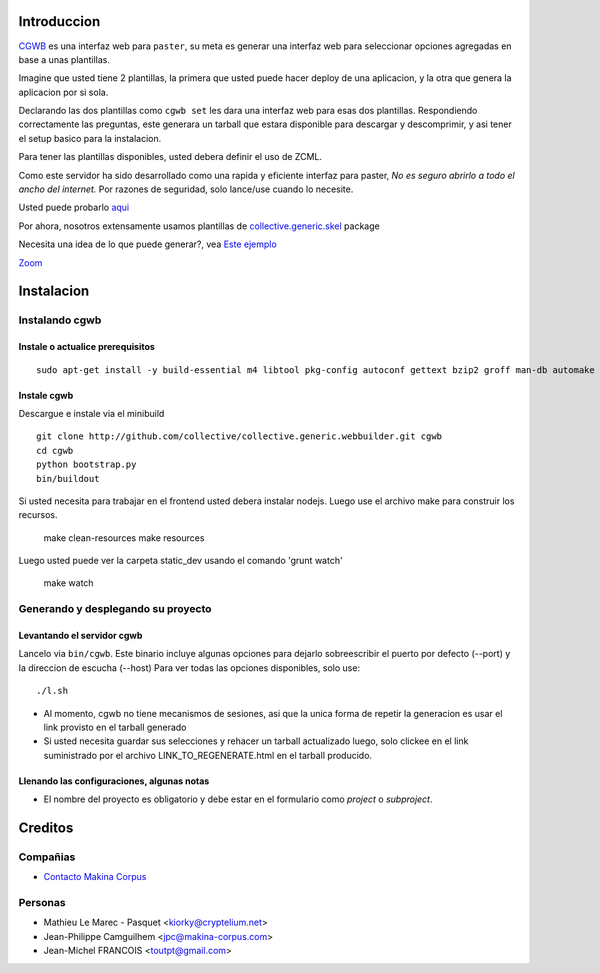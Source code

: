 Introduccion
============

.. contenido::


`CGWB <http://cgwb-makinacorpus.rhcloud.com>`_ es una interfaz web para ``paster``, su meta es generar una interfaz web para seleccionar opciones agregadas en base a unas plantillas.

Imagine que usted tiene 2 plantillas, la primera que usted puede hacer deploy de una aplicacion,
y la otra que genera la aplicacion por si sola.

Declarando las dos plantillas como ``cgwb set`` les dara una interfaz web para esas dos plantillas.
Respondiendo correctamente las preguntas, este generara un tarball que estara disponible para descargar y descomprimir, y asi tener el setup basico para la instalacion.

Para tener las plantillas disponibles, usted debera definir el uso de ZCML.

Como este servidor ha sido desarrollado como una rapida y eficiente interfaz para paster,
*No es seguro abrirlo a todo el ancho del internet.*
Por razones de seguridad, solo lance/use cuando lo necesite.

Usted puede probarlo `aqui <http://cgwb-makinacorpus.rhcloud.com>`_

Por ahora, nosotros extensamente usamos plantillas de `collective.generic.skel <https://github.com/collective/collective.generic.skel>`_ package

Necesita una idea de lo que puede generar?, vea `Este ejemplo <https://github.com/makinacorpus/cgwb-test>`_

|cgwbthumb|_

.. |cgwbthumb| image:: https://raw.github.com/collective/collective.generic.webbuilder/master/docs/cgwb-min.png
.. _cgwbthumb: https://raw.github.com/collective/collective.generic.webbuilder/master/docs/cgwb.png

`Zoom <https://raw.github.com/collective/collective.generic.webbuilder/master/docs/cgwb.png>`_

Instalacion
==============

Instalando cgwb
-----------------------------------

Instale o actualice prerequisitos
++++++++++++++++++++++++++++++++++
::

    sudo apt-get install -y build-essential m4 libtool pkg-config autoconf gettext bzip2 groff man-db automake libsigc++-2.0-dev tcl8.5 git libssl-dev libxml2-dev libxslt1-dev libbz2-dev zlib1g-dev python-setuptools python-dev libjpeg62-dev libreadline-dev python-imaging wv poppler-utils libsqlite0-dev libgdbm-dev libdb-dev tcl8.5-dev tcl8.5-dev tcl8.4 tcl8.4-dev tk8.5-dev libsqlite3-dev

Instale cgwb
++++++++++++++++++++++
Descargue e instale via el minibuild
::

    git clone http://github.com/collective/collective.generic.webbuilder.git cgwb
    cd cgwb
    python bootstrap.py
    bin/buildout

Si usted necesita para trabajar en el frontend usted debera instalar nodejs.
Luego use el archivo make para construir los recursos.

    make clean-resources
    make resources

Luego usted puede ver la carpeta static_dev usando el comando 'grunt watch'

    make watch

Generando y desplegando su proyecto
-----------------------------------------------------------
Levantando el servidor cgwb
++++++++++++++++++++++++++++++++
Lancelo via ``bin/cgwb``.
Este binario incluye algunas opciones para dejarlo sobreescribir el puerto por defecto (--port) y la direccion de escucha (--host)
Para ver todas las opciones disponibles, solo use::

    ./l.sh

- Al momento, cgwb no tiene mecanismos de sesiones, asi que la unica forma de repetir la generacion es usar el link provisto en el tarball generado
- Si usted necesita guardar sus selecciones y rehacer un tarball actualizado luego, solo clickee en el link suministrado por el archivo LINK_TO_REGENERATE.html en el tarball producido.

Llenando las configuraciones, algunas notas
++++++++++++++++++++++++++++++++++++++++++++++
- El nombre del proyecto es obligatorio y debe estar en el formulario como `project` o `subproject`.


Creditos
=========
Compañias
---------
|makinacom|_

* `Contacto Makina Corpus <mailto:python@makina-corpus.org>`_

.. |makinacom| image:: http://depot.makina-corpus.org/public/logo.gif
.. _makinacom:  http://www.makina-corpus.com

Personas
---------

- Mathieu Le Marec - Pasquet <kiorky@cryptelium.net>
- Jean-Philippe Camguilhem <jpc@makina-corpus.com>
- Jean-Michel FRANCOIS <toutpt@gmail.com>

.. _`minitage installation`: http://minitage.org/installation.html
.. _`cgwb`: http://localhost:6253
.. _`minitage`: http://www.minitage.org
